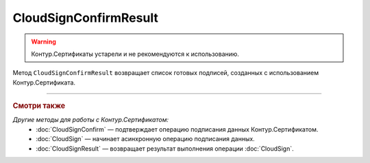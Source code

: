 CloudSignConfirmResult
======================

.. warning::
	Контур.Сертификаты устарели и не рекомендуются к использованию.

Метод ``CloudSignConfirmResult`` возвращает список готовых подписей, созданных с использованием Контур.Сертификата. 

.. http:get:: /CloudSignConfirmResult

	:queryparam taskId: идентификатор операции, полученный методом :doc:`CloudSignConfirm`.

	:requestheader Authorization: данные, необходимые для :doc:`авторизации <../Authorization>`.

	:statuscode 200: операция успешно завершена.
	:statuscode 204: операция еще не завершена. В HTTP-заголовке ответа ``Retry-After`` указано время в секундах, через которое нужно повторить запрос.
	:statuscode 401: в запросе отсутствует HTTP-заголовок ``Authorization`` или в этом заголовке содержатся некорректные авторизационные данные.
	:statuscode 405: используется неподходящий HTTP-метод.
	:statuscode 500: при обработке запроса возникла непредвиденная ошибка.

	:responseheader Retry-After: если в ответе содержится HTTP-заголовок ``Retry-After``, то предыдущий вызов этого метода с таким же идентификатором операции еще не завершен. В этом случае следует повторить вызов через указанное в заголовке время (в секундах), чтобы убедиться, что операция завершилась без ошибок.

	:response body: Тело ответа содержит событие, представленное структурой :doc:`../proto/CloudSignConfirmResultDTO`.

----

.. rubric:: Смотри также

*Другие методы для работы с Контур.Сертификатом:*
	- :doc:`CloudSignConfirm` — подтверждает операцию подписания данных Контур.Сертификатом.
	- :doc:`CloudSign` — начинает асинхронную операцию подписания данных.
	- :doc:`CloudSignResult` — возвращает результат выполнения операции :doc:`CloudSign`.
	